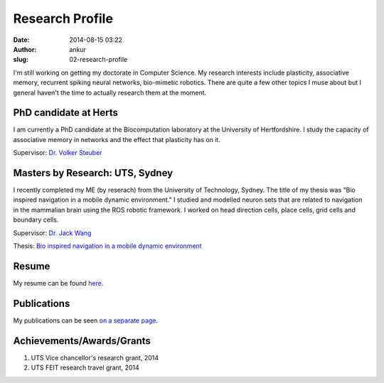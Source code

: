 Research Profile
################
:date: 2014-08-15 03:22
:author: ankur
:slug: 02-research-profile

I'm still working on getting my doctorate in Computer Science. My research interests include plasticity, associative memory, recurrent spiking neural networks, bio-mimetic robotics. There are quite a few other topics I muse about but I general haven't the time to actually research them at the moment.

PhD candidate at Herts
----------------------

I am currently a PhD candidate at the Biocomputation laboratory at the University of Hertfordshire. I study the capacity of associative memory in networks and the effect that plasticity has on it.

Supervisor: `Dr. Volker Steuber`_

Masters by Research: UTS, Sydney
--------------------------------

I recently completed my ME (by reserach) from the University of Technology, Sydney. The title of my thesis was "Bio inspired navigation in a mobile dynamic environment." I studied and modelled neuron sets that are related to navigation in the mammalian brain using the ROS robotic framework. I worked on head direction cells, place cells, grid cells and boundary cells. 

Supervisor: `Dr. Jack Wang`_

Thesis: `Bio inspired navigation in a mobile dynamic environment`_

Resume
------

My resume can be found `here`_.

Publications
------------

My publications can be seen `on a separate page <{filename}/pages/03-publications.rst>`_.

Achievements/Awards/Grants
--------------------------

#. UTS Vice chancellor's research grant, 2014
#. UTS FEIT research travel grant, 2014

.. _Dr. Volker Steuber: http://homepages.stca.herts.ac.uk/~comqvs/
.. _Bio inspired navigation in a mobile dynamic environment: https://opus.lib.uts.edu.au/research/handle/10453/36990?show=full
.. _Dr. Jack Wang: http://www.uts.edu.au/staff/jianguo.wang
.. _here: http://ankursinha.in/files/misc/resume.pdf
